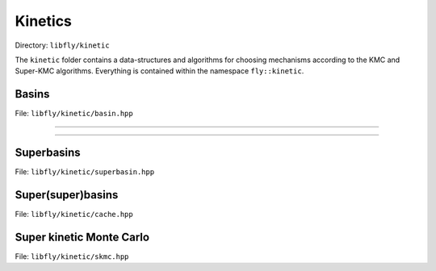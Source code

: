 Kinetics
====================================

Directory: ``libfly/kinetic``

The ``kinetic`` folder contains a data-structures and algorithms for choosing mechanisms according to the KMC and Super-KMC algorithms. Everything is contained within the namespace ``fly::kinetic``.

Basins
---------------------------------------

File: ``libfly/kinetic/basin.hpp``

.. doxygenfile:: libfly/kinetic/basin.hpp
    :sections: briefdescription detaileddescription


---------------------------------------

.. doxygenfunction:: fly::kinetic::hash

---------------------------------------

.. doxygenclass:: fly::kinetic::Basin
    :members:
    :undoc-members:

Superbasins
---------------------------------------

File: ``libfly/kinetic/superbasin.hpp``

.. doxygenfile:: libfly/kinetic/superbasin.hpp
    :sections: briefdescription detaileddescription

.. doxygenclass:: fly::kinetic::SuperBasin
    :members:
    :undoc-members:


Super(super)basins
---------------------------------------

File: ``libfly/kinetic/cache.hpp``

.. doxygenfile:: libfly/kinetic/cache.hpp
    :sections: briefdescription detaileddescription

.. doxygenclass:: fly::kinetic::SuperCache
    :members:
    :undoc-members:


Super kinetic Monte Carlo
--------------------------------

File: ``libfly/kinetic/skmc.hpp``

.. doxygenfile:: libfly/kinetic/skmc.hpp
    :sections: briefdescription detaileddescription

.. doxygenclass:: fly::kinetic::SKMC
    :members:
    :undoc-members:
